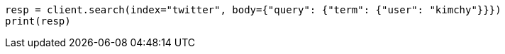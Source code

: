 // search/request-body.asciidoc:92

[source, python]
----
resp = client.search(index="twitter", body={"query": {"term": {"user": "kimchy"}}})
print(resp)
----